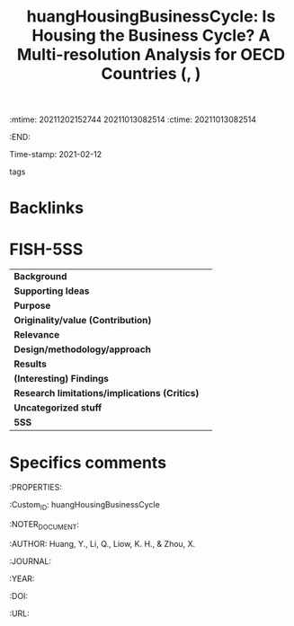 :mtime:    20211202152744 20211013082514
:ctime:    20211013082514
:END:
#+TITLE: huangHousingBusinessCycle: Is Housing the Business Cycle? A Multi-resolution Analysis for OECD Countries (, )
Time-stamp: 2021-02-12
- tags ::


* Backlinks



* FISH-5SS


|---------------------------------------------+-----|
| *Background*                                  |     |
| *Supporting Ideas*                            |     |
| *Purpose*                                     |     |
| *Originality/value (Contribution)*            |     |
| *Relevance*                                   |     |
| *Design/methodology/approach*                 |     |
| *Results*                                     |     |
| *(Interesting) Findings*                      |     |
| *Research limitations/implications (Critics)* |     |
| *Uncategorized stuff*                         |     |
| *5SS*                                         |     |
|---------------------------------------------+-----|

* Specifics comments

:PROPERTIES:

    :Custom_ID: huangHousingBusinessCycle

    :NOTER_DOCUMENT:

    :AUTHOR: Huang, Y., Li, Q., Liow, K. H., & Zhou, X.

    :JOURNAL:

    :YEAR:

    :DOI:

    :URL:
